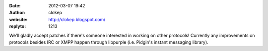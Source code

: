 :date: 2012-03-07 19:42
:author: clokep
:website: http://clokep.blogspot.com/
:replyto: 1213

We'll gladly accept patches if there's someone interested in working on other protocols! Currently any improvements on protocols besides IRC or XMPP happen through libpurple (i.e. Pidgin's instant messaging library).
